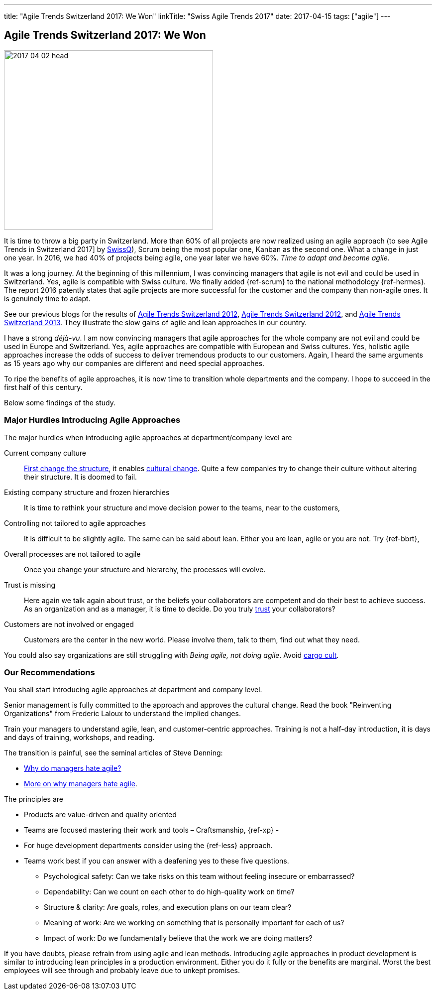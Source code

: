 ---
title: "Agile Trends Switzerland 2017: We Won"
linkTitle: "Swiss Agile Trends 2017"
date: 2017-04-15
tags: ["agile"]
---

== Agile Trends Switzerland 2017: We Won
:author: Marcel Baumann
:email: <marcel.baumann@tangly.net>
:homepage: https://www.tangly.net/
:company: https://www.tangly.net/[tangly llc]

image::2017-04-02-head.jpg[width=420,height=360,role=left]
It is time to throw a big party in Switzerland.
More than 60% of all projects are now realized using an agile approach (to see Agile Trends in Switzerland 2017] by
https://swissq.it/en/agile/[SwissQ]), Scrum being the most popular one, Kanban as the second one.
What a change in just one year.
In 2016, we had 40% of projects being agile, one year later we have 60%.
_Time to adapt and become agile_.

It was a long journey.
At the beginning of this millennium, I was convincing managers that agile is not evil and could be used in Switzerland.
Yes, agile is compatible with Swiss culture.
We finally added {ref-scrum} to the national methodology {ref-hermes}.
The report 2016 patently states that agile projects are more successful for the customer and the company than non-agile ones.
It is genuinely time to adapt.

See our previous blogs for the results of link:../../2017/agile-trends-switzerland-2016[Agile Trends Switzerland 2012],
link:../../2016/agile-trends-switzerland-2012[Agile Trends Switzerland 2012], and link:../../2016/agile-trends-switzerland-2013[Agile Trends Switzerland 2013].
They illustrate the slow gains of agile and lean approaches in our country.

I have a strong _déjà-vu_.
I am now convincing managers that agile approaches for the whole company are not evil and could be used in Europe and Switzerland.
Yes, agile approaches are compatible with European and Swiss cultures.
Yes, holistic agile approaches increase the odds of success to deliver tremendous products to our customers.
Again, I heard the same arguments as 15 years ago why our companies are different and need special approaches.

To ripe the benefits of agile approaches, it is now time to transition whole departments and the company.
I hope to succeed in the first half of this century.

Below some findings of the study.

=== Major Hurdles Introducing Agile Approaches

The major hurdles when introducing agile approaches at department/company level are

Current company culture::
http://www.craiglarman.com/wiki/index.php?title=Larman%27s_Laws_of_Organizational_Behavior[First change the structure], it enables
http://www.craiglarman.com/wiki/index.php?title=Larman%27s_Laws_of_Organizational_Behavior[cultural change].
Quite a few companies try to change their culture without altering their structure.
It is doomed to fail.
Existing company structure and frozen hierarchies::
It is time to rethink your structure and move decision power to the teams, near to the customers,
Controlling not tailored to agile approaches::
It is difficult to be slightly agile.
The same can be said about lean.
Either you are lean, agile or you are not.
Try {ref-bbrt},
Overall processes are not tailored to agile::
Once you change your structure and hierarchy, the processes will evolve.
Trust is missing::
Here again we talk again about trust, or the beliefs your collaborators are competent and do their best to achieve success.
As an organization and as a manager, it is time to decide.
Do you truly https://en.wikipedia.org/wiki/Theory_X_and_Theory_Y[trust] your collaborators?
Customers are not involved or engaged::
Customers are the center in the new world.
Please involve them, talk to them, find out what they need.

You could also say organizations are still struggling with _Being agile, not doing agile_.
Avoid https://en.wikipedia.org/wiki/Cargo_cult[cargo cult].

=== Our Recommendations

You shall start introducing agile approaches at department and company level.

Senior management is fully committed to the approach and approves the cultural change.
Read the book "Reinventing Organizations" from Frederic Laloux to understand the implied changes.

Train your managers to understand agile, lean, and customer-centric approaches.
Training is not a half-day introduction, it is days and days of training, workshops, and reading.

The transition is painful, see the seminal articles of Steve Denning:

* https://www.forbes.com/sites/stevedenning/2015/01/26/why-do-managers-hate-agile[Why do managers hate agile?]
* https://www.forbes.com/sites/stevedenning/2015/01/28/more-on-why-managers-hate-agile[More on why managers hate agile].

The principles are

* Products are value-driven and quality oriented
* Teams are focused mastering their work and tools – Craftsmanship, {ref-xp} -
* For huge development departments consider using the {ref-less} approach.
* Teams work best if you can answer with a deafening yes to these five questions.
** Psychological safety: Can we take risks on this team without feeling insecure or embarrassed?
** Dependability: Can we count on each other to do high-quality work on time?
** Structure & clarity: Are goals, roles, and execution plans on our team clear?
** Meaning of work: Are we working on something that is personally important for each of us?
** Impact of work: Do we fundamentally believe that the work we are doing matters?

If you have doubts, please refrain from using agile and lean methods.
Introducing agile approaches in product development is similar to introducing lean principles in a production environment.
Either you do it fully or the benefits are marginal.
Worst the best employees will see through and probably leave due to unkept promises.
